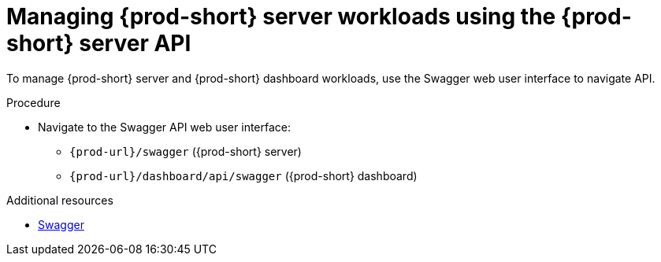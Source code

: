 :_content-type: PROCEDURE
:description: Managing {prod-short} server workloads using the {prod-short} server API
:keywords: administration-guide, api
:navtitle: Using the {prod-short} server API
:page-aliases:

[id="managing-workloads-using-the-{prod-id-short}-server-api"]
= Managing {prod-short} server workloads using the {prod-short} server API

To manage {prod-short} server and {prod-short} dashboard workloads, use the Swagger web user interface to navigate API.

.Procedure

* Navigate to the Swagger API web user interface:
 - `pass:c,a,q[{prod-url}]/swagger`   ({prod-short} server)
 - `pass:c,a,q[{prod-url}]/dashboard/api/swagger`   ({prod-short} dashboard)

.Additional resources

* link:https://swagger.io/[Swagger]
